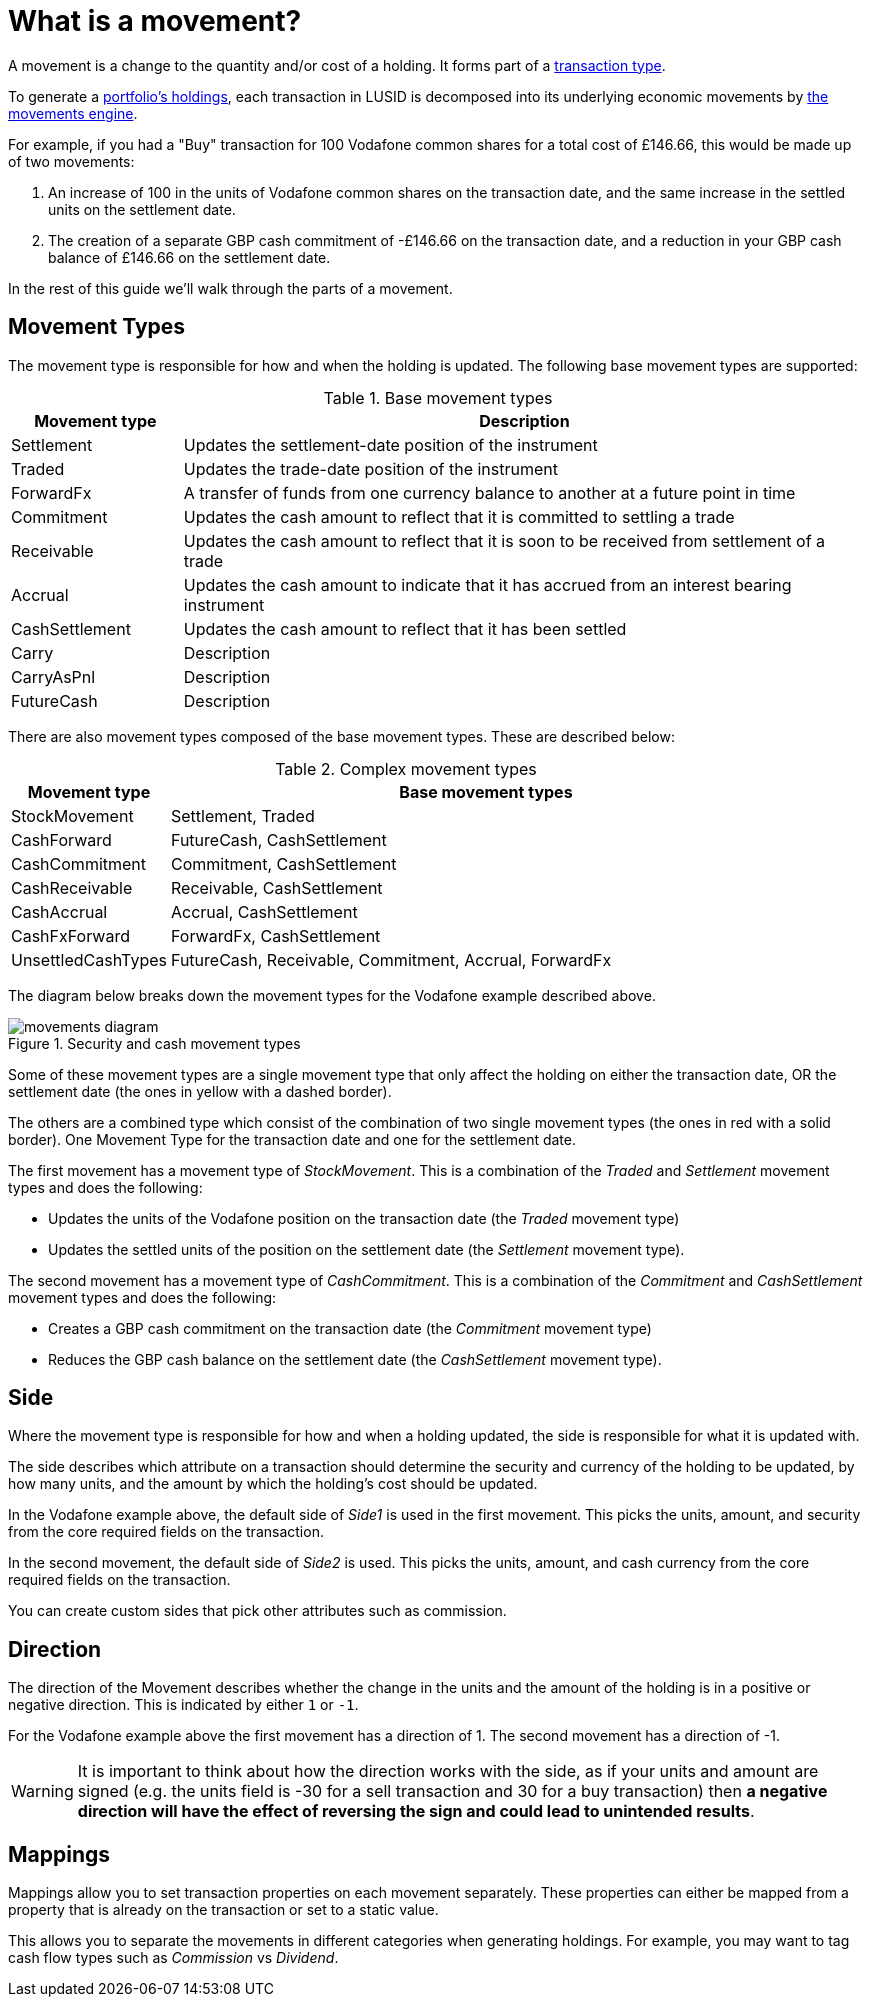 = What is a movement?
:description: A movement is a change to the quantity and/or cost of a holding in a portfolio.

A movement is a change to the quantity and/or cost of a holding.
It forms part of a xref:reference/transaction-types/index.adoc[transaction type].

To generate a xref:reference/holdings.adoc[portfolio's holdings], each transaction in LUSID is decomposed into its underlying economic movements by xref:explanation/movements-engine.adoc[the movements engine].

For example, if you had a "Buy" transaction for 100 Vodafone common shares for a total cost of £146.66, this would be made up of two movements:

. An increase of 100 in the units of Vodafone common shares on the transaction date, and the same increase in the settled units on the settlement date.

. The creation of a separate GBP cash commitment of -£146.66 on the transaction date, and a reduction in your GBP cash balance of £146.66 on the settlement date.

In the rest of this guide we'll walk through the parts of a movement.

== Movement Types

The movement type is responsible for how and when the holding is updated.
The following base  movement types are supported:

.Base movement types
[opts="header", cols="20,80"]
|===
| Movement type | Description
| Settlement | Updates the settlement-date position of the instrument
| Traded | Updates the trade-date position of the instrument
| ForwardFx | A transfer of funds from one currency balance to another at a future point in time
| Commitment | Updates the cash amount to reflect that it is committed to settling a trade
| Receivable | Updates the cash amount to reflect that it is soon to be received from settlement of a trade
| Accrual | Updates the cash amount to indicate that it has accrued from an interest bearing instrument
| CashSettlement | Updates the cash amount to reflect that it has been settled
| Carry | Description
| CarryAsPnl | Description
| FutureCash | Description
|===

There are also movement types composed of the base movement types.
These are described below:

.Complex movement types
[opts="header", cols="20,80"]
|===
| Movement type | Base movement types
| StockMovement | Settlement, Traded
| CashForward | FutureCash, CashSettlement
| CashCommitment | Commitment, CashSettlement
| CashReceivable | Receivable, CashSettlement
| CashAccrual | Accrual, CashSettlement
| CashFxForward | ForwardFx, CashSettlement
| UnsettledCashTypes | FutureCash, Receivable, Commitment, Accrual, ForwardFx
|===

The diagram below breaks down the movement types for the Vodafone example described above.

.Security and cash movement types
image::movements-diagram.png[]

Some of these movement types are a single movement type that only affect the holding on either the transaction date, OR the settlement date (the ones in yellow with a dashed border).

The others are a combined type which consist of the combination of two single movement types (the ones in red with a solid border).
One Movement Type for the transaction date and one for the settlement date.

The first movement has a movement type of _StockMovement_.
This is a combination of the _Traded_ and _Settlement_ movement types and does the following:

* Updates the units of the Vodafone position on the transaction date (the _Traded_ movement type)
* Updates the settled units of the position on the settlement date (the _Settlement_ movement type).

The second movement has a movement type of _CashCommitment_.
This is a combination of the _Commitment_ and _CashSettlement_ movement types and does the following:

* Creates a GBP cash commitment on the transaction date (the _Commitment_ movement type)
* Reduces the GBP cash balance on the settlement date (the _CashSettlement_ movement type).

== Side

Where the movement type is responsible for how and when a holding updated, the side is responsible for what it is updated with.

The side describes which attribute on a transaction should determine the security and currency of the holding to be updated, by how many units, and the amount by which the holding's cost should be updated.

In the Vodafone example above, the default side of _Side1_ is used in the first movement.
This picks the units, amount, and security from the core required fields on the transaction.

In the second movement, the default side of _Side2_ is used.
This picks the units, amount, and cash currency from the core required fields on the transaction.

You can create custom sides that pick other attributes such as commission.

== Direction

The direction of the Movement describes whether the change in the units and the amount of the holding is in a positive or negative direction.
This is indicated by either `1` or `-1`.

For the Vodafone example above the first movement has a direction of 1.
The second movement has a direction of -1.

[WARNING]
====
It is important to think about how the direction works with the side, as if your units and amount are signed
(e.g. the units field is -30 for a sell transaction and 30 for a buy transaction) then *a negative direction will have the effect of reversing the sign and could lead to unintended results*.
====

== Mappings

Mappings allow you to set transaction properties on each movement separately.
These properties can either be mapped from a property that is already on the transaction or set to a static value.

This allows you to separate the movements in different categories when generating holdings.
For example, you may want to tag cash flow types such as _Commission_ vs _Dividend_.
